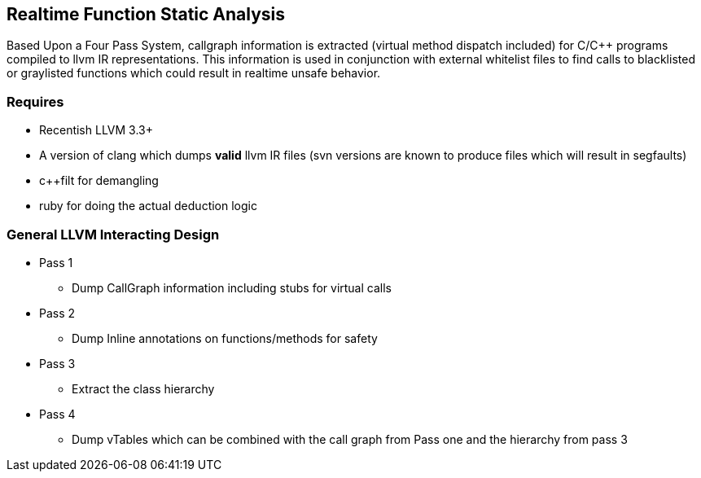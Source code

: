 Realtime Function Static Analysis
---------------------------------

Based Upon a Four Pass System, callgraph information is extracted (virtual
method dispatch included) for C/C++ programs compiled to llvm IR
representations.
This information is used in conjunction with external whitelist files to find
calls to blacklisted or graylisted functions which could result in realtime
unsafe behavior.

Requires
~~~~~~~~

- Recentish LLVM 3.3+
- A version of clang which dumps *valid* llvm IR files (svn versions are known
  to produce files which will result in segfaults)
- c++filt for demangling
- ruby for doing the actual deduction logic

General LLVM Interacting Design
~~~~~~~~~~~~~~~~~~~~~~~~~~~~~~~

* Pass 1
** Dump CallGraph information including stubs for virtual calls
* Pass 2
** Dump Inline annotations on functions/methods for safety
* Pass 3
** Extract the class hierarchy
* Pass 4
** Dump vTables which can be combined with the call graph from Pass one and
   the hierarchy from pass 3


